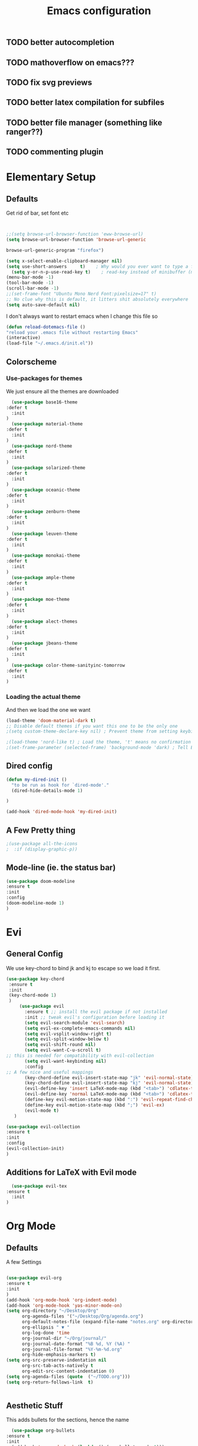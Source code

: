 #+TITLE: Emacs configuration
#+STARTUP: overview
** TODO better autocompletion
** TODO mathoverflow on emacs???
** TODO fix svg previews
** TODO better latex compilation for subfiles
** TODO better file manager (something like ranger??)
** TODO commenting plugin
* Elementary Setup
** Defaults
Get rid of bar, set font etc
#+BEGIN_SRC emacs-lisp


;;(setq browse-url-browser-function 'eww-browse-url)
(setq browse-url-browser-function 'browse-url-generic

browse-url-generic-program "firefox")

(setq x-select-enable-clipboard-manager nil)
(setq use-short-answers     t)    ; Why would you ever want to type a full yes?
  (setq y-or-n-p-use-read-key t)    ; read-key instead of minibuffer (more flexible)
(menu-bar-mode -1)
(tool-bar-mode -1)
(scroll-bar-mode -1)
;;(set-frame-font "Ubuntu Mono Nerd Font:pixelsize=17" t)
;; No clue why this is default, it litters shit absolutely everywhere
(setq auto-save-default nil)

#+END_SRC
I don't always want to restart emacs when I change this file so
#+BEGIN_SRC emacs-lisp
(defun reload-dotemacs-file ()
"reload your .emacs file without restarting Emacs"
(interactive)
(load-file "~/.emacs.d/init.el"))

#+END_SRC

** Colorscheme
*** Use-packages for themes
We just ensure all the themes are downloaded
#+BEGIN_SRC emacs-lisp
  (use-package base16-theme
:defer t
  :init
)
  (use-package material-theme
:defer t
  :init
)
  (use-package nord-theme
:defer t
  :init
)
  (use-package solarized-theme
:defer t
  :init
)
  (use-package oceanic-theme
:defer t
  :init
)
  (use-package zenburn-theme
:defer t
  :init
)
  (use-package leuven-theme
:defer t
  :init
)
  (use-package monokai-theme
:defer t
  :init
)
  (use-package ample-theme
:defer t
  :init
)
  (use-package moe-theme
:defer t
  :init
)
  (use-package alect-themes
:defer t
  :init
)
  (use-package jbeans-theme
:defer t
  :init
)
  (use-package color-theme-sanityinc-tomorrow
:defer t
  :init
)
#+END_SRC
*** Loading the actual theme
And then we load the one we want
#+BEGIN_SRC emacs-lisp
(load-theme 'doom-material-dark t)
;; Disable default themes if you want this one to be the only one
;(setq custom-theme-declare-key nil) ; Prevent theme from setting keybindings

;(load-theme 'nord-like t) ; Load the theme, 't' means no confirmation
;(set-frame-parameter (selected-frame) 'background-mode 'dark) ; Tell Emacs it's a dark theme
#+END_SRC
** Dired config
#+BEGIN_SRC emacs-lisp
(defun my-dired-init ()
  "to be run as hook for `dired-mode'."
  (dired-hide-details-mode 1)
 
)

(add-hook 'dired-mode-hook 'my-dired-init)
#+END_SRC
** A Few Pretty thing

#+BEGIN_SRC emacs-lisp
;(use-package all-the-icons
;  :if (display-graphic-p))
#+END_SRC
** Mode-line (ie. the status bar)
#+BEGIN_SRC emacs-lisp
  (use-package doom-modeline
  :ensure t
  :init
  :config
  (doom-modeline-mode 1)
  )
#+END_SRC
* Evi
** General Config
We use key-chord to bind jk and kj to escape so we load it first.
#+BEGIN_SRC emacs-lisp
(use-package key-chord
 :ensure t
 :init
 (key-chord-mode 1)
 )
     (use-package evil
       :ensure t ;; install the evil package if not installed
       :init ;; tweak evil's configuration before loading it
       (setq evil-search-module 'evil-search)
       (setq evil-ex-complete-emacs-commands nil)
       (setq evil-vsplit-window-right t)
       (setq evil-split-window-below t)
       (setq evil-shift-round nil)
       (setq evil-want-C-u-scroll t)
;; this is needed for compatibility with evil-collection
       (setq evil-want-keybinding nil)
       :config
;; A few nice and useful mappings
       (key-chord-define evil-insert-state-map "jk" 'evil-normal-state)
       (key-chord-define evil-insert-state-map "kj" 'evil-normal-state)
       (evil-define-key 'insert LaTeX-mode-map (kbd "<tab>") 'cdlatex-tab)
       (evil-define-key 'normal LaTeX-mode-map (kbd "<tab>") 'cdlatex-tab)
       (define-key evil-motion-state-map (kbd ":") 'evil-repeat-find-char)
       (define-key evil-motion-state-map (kbd ";") 'evil-ex)
       (evil-mode t)
   )
#+END_SRC
#+BEGIN_SRC emacs-lisp
  (use-package evil-collection
  :ensure t
  :init
  :config
  (evil-collection-init)
  )
#+END_SRC
** Additions for LaTeX with Evil mode
#+BEGIN_SRC emacs-lisp
    (use-package evil-tex
  :ensure t
    :init
  )
#+END_SRC

* Org Mode
** Defaults
A few Settings
#+BEGIN_SRC emacs-lisp

(use-package evil-org
:ensure t
:init
)
(add-hook 'org-mode-hook 'org-indent-mode)
(add-hook 'org-mode-hook 'yas-minor-mode-on)
(setq org-directory "~/Desktop/Org"
      org-agenda-files '("~/Desktop/Org/agenda.org")
      org-default-notes-file (expand-file-name "notes.org" org-directory)
      org-ellipsis " ▼ "
      org-log-done 'time
      org-journal-dir "~/Org/journal/"
      org-journal-date-format "%B %d, %Y (%A) "
      org-journal-file-format "%Y-%m-%d.org"
      org-hide-emphasis-markers t)
(setq org-src-preserve-indentation nil
      org-src-tab-acts-natively t
      org-edit-src-content-indentation 0)
(setq org-agenda-files (quote  ("~/TODO.org")))
(setq org-return-follows-link  t)


#+END_SRC
** Aesthetic Stuff
This adds bullets for the sections, hence the name
#+BEGIN_SRC emacs-lisp
    (use-package org-bullets
  :ensure t
  :init
    (add-hook 'org-mode-hook (lambda () (org-bullets-mode 1)))
  )
#+END_SRC

* Org Roam
#+BEGIN_SRC emacs-lisp
(use-package org-roam
  :ensure t
  :custom (org-roam-directory "~/Desktop/Roamnotes")
  :bind ( ("C-c n l" . org-roam-buffer-toggle)
	  ("C-c n f" . org-roam-node-find)
	  ("C-c n i" . org-roam-node-insert))
  :config
  (org-roam-setup)
 )
#+END_SRC
* PDF
** Org-noter setup
Use org-noter to annotate pdf
#+BEGIN_SRC emacs-lisp
;; Configure org-noter
(use-package org-noter
  :ensure t ; Ensure org-noter is installed
  :after (org pdf-tools) ; Load after org and pdf-tools
  :config
  ;; Optional: Customize org-noter behavior
  ;; This makes note insertion "no questions asked" - it immediately
  ;; creates a note heading without prompting for a title.
  (setq org-noter-insert-note-no-questions t)

  ;; Optional: Auto-save the last location in the PDF
  (setq org-noter-auto-save-last-location t)

  ;; Optional: Create a new frame for the PDF and notes
;;  (setq org-noter-always-create-frame f)

  ;; If you're using pdf-tools, you might want to enable highlighting.
  ;; This typically requires `org-pdftools` to be installed.
  ;;(when (featurep 'org-pdftools)
   ;; (setq org-noter-highlight-selected-text t)))

;; Ensure pdf-tools is properly set up (if you haven't already)
(use-package pdf-tools
  :ensure t
  :mode ("\\.pdf\\'" . pdf-view-mode)
  :config
  ;; This might be related to some reported issues,
  ;; try commenting it out if `i` still doesn't work.
  ;; (setq pdf-annot-activate-created-annotations t)
  (pdf-tools-install))

  ;; OPTIONAL: evil-mode friendly bindings
  ;; Uncomment the following to make 'i' work in PDF buffer if you prefer it
  ;; (with-eval-after-load 'org-noter
  ;;   (evil-define-key 'normal org-noter-doc-mode-map (kbd "i") #'org-noter-insert-note))
)
#+END_SRC
** PDF searching in library
Lists all PDF files in my library and opens the one I select
#+BEGIN_SRC emacs-lisp
(use-package avy :ensure t)
(defun my/open-pdf-from-library ()
  "Use Ivy to open a PDF from ~/Library/, showing only file names in the minibuffer."
  (interactive)
  (let* ((default-directory (expand-file-name "~/Library/"))
         (all-files (directory-files-recursively default-directory ".*\\.pdf$"))
         ;; Create an alist: (("filename.pdf" . "/full/path/filename.pdf") ...)
         (choices (mapcar (lambda (f)
                            (cons (file-name-nondirectory f) f))
                          all-files)))
    (ivy-read "Open PDF: " choices
              :action (lambda (path)
                        (find-file (cdr path))))))

(require 'pdf-tools)
(global-set-key (kbd "C-c p") #'my/open-pdf-from-library)
#+END_SRC
* Dashboard
This should give a nice dashboard when opening emacs
#+BEGIN_SRC emacs-lisp
;(use-package nerd-icons
;:defer t
  ;; :custom
  ;; The Nerd Font you want to use in GUI
  ;; "Symbols Nerd Font Mono" is the default and is recommended
  ;; but you can use any other Nerd Font if you want
  ;; (nerd-icons-font-family "Symbols Nerd Font Mono")
;  )
  (use-package dashboard
:ensure t
    :init      ;; tweak dashboard config before loading it
    (setq dashboard-set-heading-icons t)
    (setq dashboard-set-file-icons t)
    ;;(setq dashboard-startup-banner 'logo) ;; use standard emacs logo as banner
    ;;(setq dashboard-startup-banner "~/.emacs.d/emacs-dash.png")  ;; use custom image as banner
    (setq dashboard-center-content t) ;; set to 't' for centered content
    :config
    (dashboard-setup-startup-hook)
    ;(dashboard-modify-heading-icons '((recents . "file-text")
				;  (bookmarks . "book"))))
)
#+END_SRC

* Generic Packages
** IVY n stuff
#+BEGIN_SRC emacs-lisp
  (use-package counsel
:ensure t
    :after ivy
    :config (counsel-mode))
#+END_SRC

this is for fancy buffers
#+BEGIN_SRC emacs-lisp
  (use-package ivy
  :ensure t
  :init
  :config
  (ivy-mode)
  ;; this is for fuzzy matching
  (setq ivy-re-builders-alist '((t . ivy--regex-fuzzy)))
  (setq ivy-use-virtual-buffers t)
;;(setq ivy-re-builders-alist '((t . ivy--regex-fuzzy)))
  (setq enable-recursive-minibuffers t)
  ;; enable this if you want `swiper' to use it
  ;; (setq search-default-mode #'char-fold-to-regexp)
  (global-set-key "\C-s" 'swiper)
  (global-set-key (kbd "C-c C-r") 'ivy-resume)
  ;;(global-set-key (kbd "<f6>") 'ivy-resume)
  (global-set-key (kbd "M-x") 'counsel-M-x)
  (global-set-key (kbd "C-x C-f") 'counsel-find-file)
  ;;(global-set-key (kbd "<f1> f") 'counsel-describe-function)
  ;;(global-set-key (kbd "<f1> v") 'counsel-describe-variable)
  ;;(global-set-key (kbd "<f1> o") 'counsel-describe-symbol)
  ;;(global-set-key (kbd "<f1> l") 'counsel-find-library)
  ;;(global-set-key (kbd "<f2> i") 'counsel-info-lookup-symbol)
  ;;(global-set-key (kbd "<f2> u") 'counsel-unicode-char)
  ;;(global-set-key (kbd "C-c g") 'counsel-git)
  ;;(global-set-key (kbd "C-c j") 'counsel-git-grep)
  ;;(global-set-key (kbd "C-c k") 'counsel-ag)
  ;;(global-set-key (kbd "C-x l") 'counsel-locate)
  ;;(global-set-key (kbd "C-S-o") 'counsel-rhythmbox)
  ;;(define-key minibuffer-local-map (kbd "C-r") 'counsel-minibuffer-history)
  )
#+END_SRC

** Whichkey                                                         
#+BEGIN_SRC emacs-lisp
(use-package which-key
:ensure t
:config
(which-key-mode)
(which-key-setup-side-window-right)
)
#+END_SRC
* LaTeX Setup

*** Change environment type
;j#+BEGIN_SRC emacs-lisp
(defun slot/toggle-math ()
  "Toggle between inline and display math."
  (interactive)
  (cond ((slot/inline-math?)
         (search-forward (cdr math-delimiters-inline)))
        ((slot/display-math?)
         (search-forward (cdr math-delimiters-display))))
  (math-delimiters-insert))

(defun slot/inline-math? ()
  "Are we in an inline math environment?"
  (and (texmathp) (equal (car math-delimiters-inline) (car texmathp-why))))

(defun slot/display-math? ()
  "Are we in a display math environment?"
  (and (texmathp) (equal (car math-delimiters-display) (car texmathp-why))))

;;#+END_SRC

*** Easy compilation
;#+BEGIN_SRC emacs-lisp
(defun slot/compile-tex ()
  "Quickly compile a LaTeX document.
Do not invoke bibtex et al., so as to be as fast as possible."
  (interactive)
  (save-buffer)
  (TeX-command-sequence "latexmk"))
;#+END_SRC
** PDF
#+BEGIN_SRC emacs-lisp
(use-package pdf-tools
  :ensure t
  :config
  (pdf-tools-install)
  (setq-default pdf-view-display-size 'fit-page)
  (setq pdf-annot-activate-created-annotations t)
(setq TeX-view-program-selection '((output-pdf "PDF Tools"))
      TeX-view-program-list '(("PDF Tools" TeX-pdf-tools-sync-view))
      TeX-source-correlate-start-server t)
  (define-key pdf-view-mode-map (kbd "C-s") 'isearch-forward)
  (define-key pdf-view-mode-map (kbd "C-r") 'isearch-backward))
  

(use-package auctex-latexmk
   :ensure t
  :config
  (auctex-latexmk-setup)
 (setq auctex-latexmk-inherit-TeX-PDF-mode t))

;;(use-package company-auctex
 ;; :ensure t
  ;;:init (company-auctex-init))
#+END_SRC
** Setting Up auctex etc.
  First we load tex and make sure Auctex is loaded too

 #+BEGIN_SRC emacs-lisp
     (use-package tex
               :ensure auctex
         ;; AucTeX configuration
              ;;:bind
         ;;(:map LaTeX-mode-map
                   ;;("C-c C-c" . slot/compile-tex      )
           ;;("C-c C-i" . slot/toggle-math      ))
           :config
         (setq TeX-auto-save t)
         (setq TeX-parse-self t)
        ;;(setq TeX-PDF-mode t)
     (add-hook 'LaTeX-mode-hook 'turn-on-cdlatex)   ; with AUCTeX LaTeX mode
         (add-hook 'LaTeX-mode-hook 'visual-line-mode)
         (add-hook 'LaTeX-mode-hook 'yas-minor-mode-on)
         (add-hook 'LaTeX-mode-hook 'flyspell-mode)
         (add-hook 'LaTeX-mode-hook 'LaTeX-math-mode)
         (add-hook 'LaTeX-mode-hook 'turn-on-reftex)
         (add-hook 'LaTeX-mode-hook 'evil-tex-mode)
         (add-hook 'LaTeX-mode-hook 'outline-minor-mode)
 ;; auto-indent behaviour in auctex is horrible
         (add-hook 'LaTeX-mode-hook (lambda () (electric-indent-local-mode -1)))
 ;;        (add-hook 'LaTeX-mode-hook 'cdlatex-tab-hook)
         (setq reftex-plug-into-AUCTeX t)
         (setq TeX-view-program-selection '((output-pdf "Zathura")))


     ;;(setq-default TeX-master "../main.tex")

         ;; make latexmk available via C-c C-c
           )
#+END_SRC
Then, since we want to use latexmk, we load it (but this didn't work so ignor this)
#+BEGIN_SRC emacs-lisp
;; (require 'auctex-latexmk)
 ;;   (auctex-latexmk-setup)
#+END_SRC
** CDlatex
#+BEGIN_SRC emacs-lisp
(use-package cdlatex
:ensure t
:hook 
   (add-hook 'LaTeX-mode-hook 'turn-on-cdlatex)   ; with AUCTeX LaTeX mode
 ;;   (add-hook 'LaTeX-mode-hook 'cdlatex-tab-hook)   
:custom
(cdlatex-math-modify-alist
   '(;;  MATHCMD      TEXTCMD    ARG RMDOT IT
     (?k "\\mathfrak" nil        t   nil   nil)
      (?b "\\mathbb"   "\\textbf" t   nil   nil)
   (?f "\\mathbf"   "\\textsf" t   nil   nil)
     (?l "\\ld"       "\\textsl" t   nil   nil)
     (?u "\\lld"      ""         t   nil   nil)      ))
 (cdlatex-math-symbol-alist
   '(;;    LAYER 1        LAYER 2      LAYER 3
     (?c  ("\\circ"       ""           "\\cos"   ))
     (?C  ("\\coprod"     ""           "\\arccos"))
     (?e  ("\\varepsilon" "\\epsilon"  "\\exp"   ))
     (?f  ("\\varphi"     "\\phi"      ""        ))
     (?F  ("\\Phi"        ""           ""        ))
     (?R  ("\\real"       "\\Re"       ""        ))
     (?N  ("\\nat"        "\\nabla"    "\\exp"   ))
     (?Z  ("\\integer"    ""           ""        ))
     (?Q  ("\\rat"        "\\Theta"    ""        ))
     (?0  ("\\varnothing" ""           ""        ))
     (?{  ("\\subseteq"   "\\subset"   ""        ))
     (?}  ("\\supseteq"   "\\supset"   ""        ))
     (?.  ("\\cdot"       "\\dots"     ""        ))
     (?^  ("\\otimes"     ""           ""        ))
     (?ö  ("\\odot"       ""           ""        ))
     ))

)
#+END_SRC
** RefTeX
#+BEGIN_SRC emacs-lisp
(use-package reftex                     ; 31aug2021 +slot+
:ensure t
  :hook (LaTeX-mode . turn-on-reftex)
  :config (reftex-set-cite-format "\\cite[][]{%l}")
  :custom
  (reftex-plug-into-AUCTeX t)               ; reftex plays nicely with auctex
  (reftex-toc-split-windows-horizontally t) ; show reftex TOC on the left
  (reftex-ref-macro-prompt nil)             ; no unnecessary prompts
  (reftex-label-alist                       ; tell reftex about some environments
   '(("section"     ?s "sec:"  "~\\ref{%s}" t (regexp "[Ss]ection\\(s\\)?"       ))
     ("defn"  ?d "def:"  "~\\ref{%s}" t (regexp "[Dd]efinition\\(s\\)?"    ))
     ("exemple"     ?x "ex:"   "~\\ref{%s}" t (regexp "[Ee]xample\\(s\\)?"       ))
     ("lemma"       ?l "lem:"  "~\\ref{%s}" t (regexp "[Ll]emma\\(s\\|ta\\)?"    ))
     ("propo" ?p "prop:" "~\\ref{%s}" t (regexp "[Pp]roposition\\(s\\)?"   ))
     ("thm"     ?h "thm:"  "~\\ref{%s}" t (regexp "[Tt]heorem\\(s\\)?"       ))
     ("remq"      ?r "rem:"  "~\\ref{%s}" t (regexp "[Rr]emark\\(s\\)?"        ))
     ("crly"   ?c "cor:"  "~\\ref{%s}" t (regexp "[Cc]orollar\\(y\\|ies\\)?")))))
#+END_SRC
** Pretty stuff
Additional stuff for prettyfy-symbols.
Stolen from thomas-zormann's gitlab
#+BEGIN_SRC emacs-lisp
;; Some more latex symbols
;; This site seems to be good for symbols (use dec): https://unicodelookup.com
(add-hook 'LaTeX-mode-hook 'prettify-symbols-mode)
(defun slot/more-latex-symbols ()
  (mapc (lambda (pair) (push pair prettify-symbols-alist))
        '(("\\nat"         . ?\u2115) ; ℕ
          ("\\real"        . ?\u211D) ; ℝ
          ("\\colon"       . ?\u003A) ; :
          ("\\from"        . ?\u003A)
          ("\\inj"         . 8618   ) ; ↪
          ("\\emb"         . 8618   )
          ("\\sur"         . 8608   ) ; ↠
          ("\\proj"        . 8608   )
          ("\\defeq"       . 8788   ) ; ≔
          ("\\dots"        . 8230   ) ; …
          ("\\mathbb{P}"   . 8473   ) ; ℙ
          ("\\implies"     . ?\u21D2) ; ⇒
          ("\\ox"          . 8855   ) ; ⊗
          ("\\iso"         . 10610  ) ; ⥲
          ("\\mathcal{C}"  . 120018 ) ; 𝓒
          ("\\cc"          . 120018 )
          ("\\cat C"       . 120018 )
          ("\\mathfrak{C}" . 120174 ) ; 𝕮
          ("\\mathfrak{D}" . 120175 ) ; 𝕯
          ("\\mathcal{D}"  . 120019 ) ; 𝓓
          ("\\dd"          . 120019 )
          ("\\cat D"       . 120019 )
          ("\\mathcal{E}"  . 120020 ) ; 𝓔
          ("\\ee"          . 120020 )
          ("\\mm"          . 120028 ) ; 𝓜
          ("\\cat M"       . 120028 )
          ("\\nn"          . 120029 ) ; 𝓝
          ("\\cent"        . 120041 ) ; 𝓩
          ("\\ZCat"        . 120041 )
          ("\\nt"          . 10233  ) ; ⟹
          ("^2"            . 178    ) ; ²
          ("^l"            . ?\u02E1) ; ˡ
          ("^r"            . ?\u02B3) ; ʳ
          ("^T"            . ?\u1d40) ; ᵀ
          ("_0"            . 8320   ) ; ₀
          ("_1"            . 8321   ) ; ₁
          ("_2"            . 8322   ) ; ₂
          ("\\blank"       . 8212   ) ; —
          ("\\lact"        . 9657   ) ; ▹
          ("\\ract"        . 9667   ) ; ◃
          )))
(use-package latex-pretty-symbols
:ensure t
)


#+END_SRC

** Snippets
*** Yasnippets
We use yasnippets for non auto expanding snippets
#+BEGIN_SRC emacs-lisp
(use-package yasnippet
:ensure t
:init (yas-global-mode)
:config
(setq yas-snippet-dirs
      '("~/.emacs.d/snippets"                 ;; personal snippets
	))
)
#+END_SRC
*** Auto-Expanding Snippets
#+BEGIN_SRC emacs-lisp
(use-package aas
  :ensure t
  :init (aas-global-mode)
  :hook (org-mode . aas-activate-for-major-mode)
  :config
  (aas-set-snippets 'text-mode
    ;; expand unconditionally
    ";o-" "ō"
    ";i-" "ī"
    ";a-" "ā"
    ";u-" "ū"
    ";e-" "ē")
  (aas-set-snippets 'org-mode
    "km" (lambda () (interactive)
           (yas-expand-snippet "\\\\( $0 \\\\) "))
    "bbg" (lambda () (interactive)
           (yas-expand-snippet "\\mathbb{G}"))
    "caln" (lambda () (interactive)
           (yas-expand-snippet "\\mathcal{N}"))
    )
    ;"dm" (lambda () (interactive)
           ;(yas-expand-snippet "\\[$0 \\] ")) ;; set condition! ;   :cond #'texmathp ; expand only while in math
 ;   "supp" "\\supp"
 ;   "subs" "\\subset "
 ;   "sr" "^{2} "
 ;   "ify" "\\infty "
    ;; bind to functions!
 ;   "Span" (lambda () (interactive)
 ;            (yas-expand-snippet "\\Span($1)$0"))
 ;   "hat" (lambda () (interactive)
 ;            (yas-expand-snippet "'^"))
 ;   "//" (lambda () (interactive)
 ;            (yas-expand-snippet "\\frac{$1}{$2} $0"))
 ;   "sqq" (lambda () (interactive)
 ;            (yas-expand-snippet "\\sqrt{$1} $0"))
 ;   "tt" (lambda () (interactive)
 ;            (yas-expand-snippet "\\text{$1} $0"))
 ;   "crbr" (lambda () (interactive)
 ;            (yas-expand-snippet "\\left\\{ $1 \\right\\}")))
;; Haven't found a better way to do this so...
 ; (aas-set-snippets 'org-mode
    ;; set condition!
 ;   "subs" "\\subset "
 ;   "sr" "^{2} "
 ;   "ify" "\\infty "
    ;; bind to functions!
 ;   "Span" (lambda () (interactive)
 ;            (yas-expand-snippet "\\Span($1)$0"))
 ;   "sqq" (lambda () (interactive)
 ;            (yas-expand-snippet "\\sqrt{$1} $0"))
 ;   "crbr" (lambda () (interactive)
 ;            (yas-expand-snippet "\\left\\{ $1 \\right\\}")))
  ;; disable snippets by redefining them with a nil expansion
 ; (aas-set-snippets 'latex-mode
 ;   "supp" nil)
  )
(use-package laas
  :hook (LaTeX-mode . laas-mode)
  :ensure t
  :config
  (add-hook 'org-mode #'laas-mode)
  (aas-set-snippets 'laas-mode
    "km" (lambda () (interactive)
	   (yas-expand-snippet "\\\\( $0 \\\\) "))
  :cond #'laas-object-on-left-condition
                    "bb" (lambda () (interactive) (laas-wrap-previous-object "mathbb"))
                    "cal" (lambda () (interactive) (laas-wrap-previous-object "mathcal"))
   )
  
)
#+END_SRC
* Elfeed
#+BEGIN_SRC emacs-lisp
(use-package elfeed :ensure t
    :config
    (setq elfeed-db-directory (expand-file-name "elfeed" user-emacs-directory)
          elfeed-show-entry-switch 'display-buffer)
 :bind (:map elfeed-search-mode-map
              ;;("e" . ic/elfeed-open-in-eww)
              ("x" . ic/elfeed-open-in-xwidget-webkit-browser)
              ;;("y" . ic/elfeed-open-in-youtube)
              ;;("r" . ic/elfeed-mark-as-read)
              ;;("R" . ic/elfeed-mark-all-as-read)
    )
)

(defun ic/elfeed-open-in-xwidget-webkit-browser (entry)
  "Display the currently selected item in xwidget-webkit-browser."
  (interactive (list (elfeed-search-selected :ignore-region)))
  (require 'elfeed-show)
  (ic/mark-current-as-read)
  (ic/elfeed-delete-non-search-windows)
  (when (elfeed-entry-p entry)
    (let ((link (elfeed-entry-link entry)))
      (when (derived-mode-p 'elfeed-search-mode) (ic/split-and-follow-vertically))
      (xwidget-webkit-browse-url link)
      (ic/elfeed-external-mode))))

#+END_SRC

#+BEGIN_SRC emacs-lisp
(use-package elfeed-org
    :ensure t
    :config
    (elfeed-org)
    (setq rmh-elfeed-org-files (list "~/RSS.org")))
#+END_SRC

